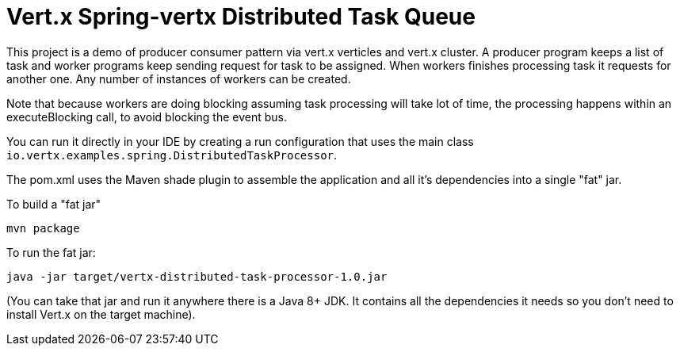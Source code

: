 = Vert.x Spring-vertx Distributed Task Queue

This project is a demo of producer consumer pattern via vert.x verticles and vert.x cluster. A producer program keeps a list of task and worker programs
keep sending request for task to be assigned. When workers finishes processing task it requests for another one.
Any number of instances of workers can be created.

Note that because workers are doing blocking  assuming task processing will take lot of time,
 the processing happens within an executeBlocking call, to
avoid blocking the event bus.

You can run it directly in your IDE by creating a run configuration that uses the main class
`io.vertx.examples.spring.DistributedTaskProcessor`.

The pom.xml uses the Maven shade plugin to assemble the application and all it's dependencies into a single "fat" jar.

To build a "fat jar"

    mvn package

To run the fat jar:

    java -jar target/vertx-distributed-task-processor-1.0.jar

(You can take that jar and run it anywhere there is a Java 8+ JDK. It contains all the dependencies it needs so you
don't need to install Vert.x on the target machine).
